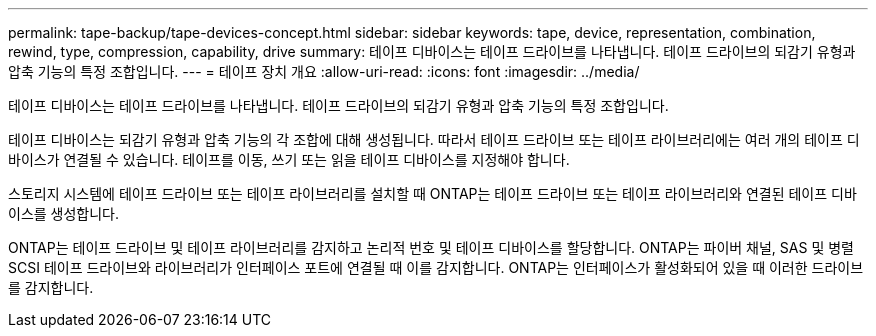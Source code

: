 ---
permalink: tape-backup/tape-devices-concept.html 
sidebar: sidebar 
keywords: tape, device, representation, combination, rewind, type, compression, capability, drive 
summary: 테이프 디바이스는 테이프 드라이브를 나타냅니다. 테이프 드라이브의 되감기 유형과 압축 기능의 특정 조합입니다. 
---
= 테이프 장치 개요
:allow-uri-read: 
:icons: font
:imagesdir: ../media/


[role="lead"]
테이프 디바이스는 테이프 드라이브를 나타냅니다. 테이프 드라이브의 되감기 유형과 압축 기능의 특정 조합입니다.

테이프 디바이스는 되감기 유형과 압축 기능의 각 조합에 대해 생성됩니다. 따라서 테이프 드라이브 또는 테이프 라이브러리에는 여러 개의 테이프 디바이스가 연결될 수 있습니다. 테이프를 이동, 쓰기 또는 읽을 테이프 디바이스를 지정해야 합니다.

스토리지 시스템에 테이프 드라이브 또는 테이프 라이브러리를 설치할 때 ONTAP는 테이프 드라이브 또는 테이프 라이브러리와 연결된 테이프 디바이스를 생성합니다.

ONTAP는 테이프 드라이브 및 테이프 라이브러리를 감지하고 논리적 번호 및 테이프 디바이스를 할당합니다. ONTAP는 파이버 채널, SAS 및 병렬 SCSI 테이프 드라이브와 라이브러리가 인터페이스 포트에 연결될 때 이를 감지합니다. ONTAP는 인터페이스가 활성화되어 있을 때 이러한 드라이브를 감지합니다.
